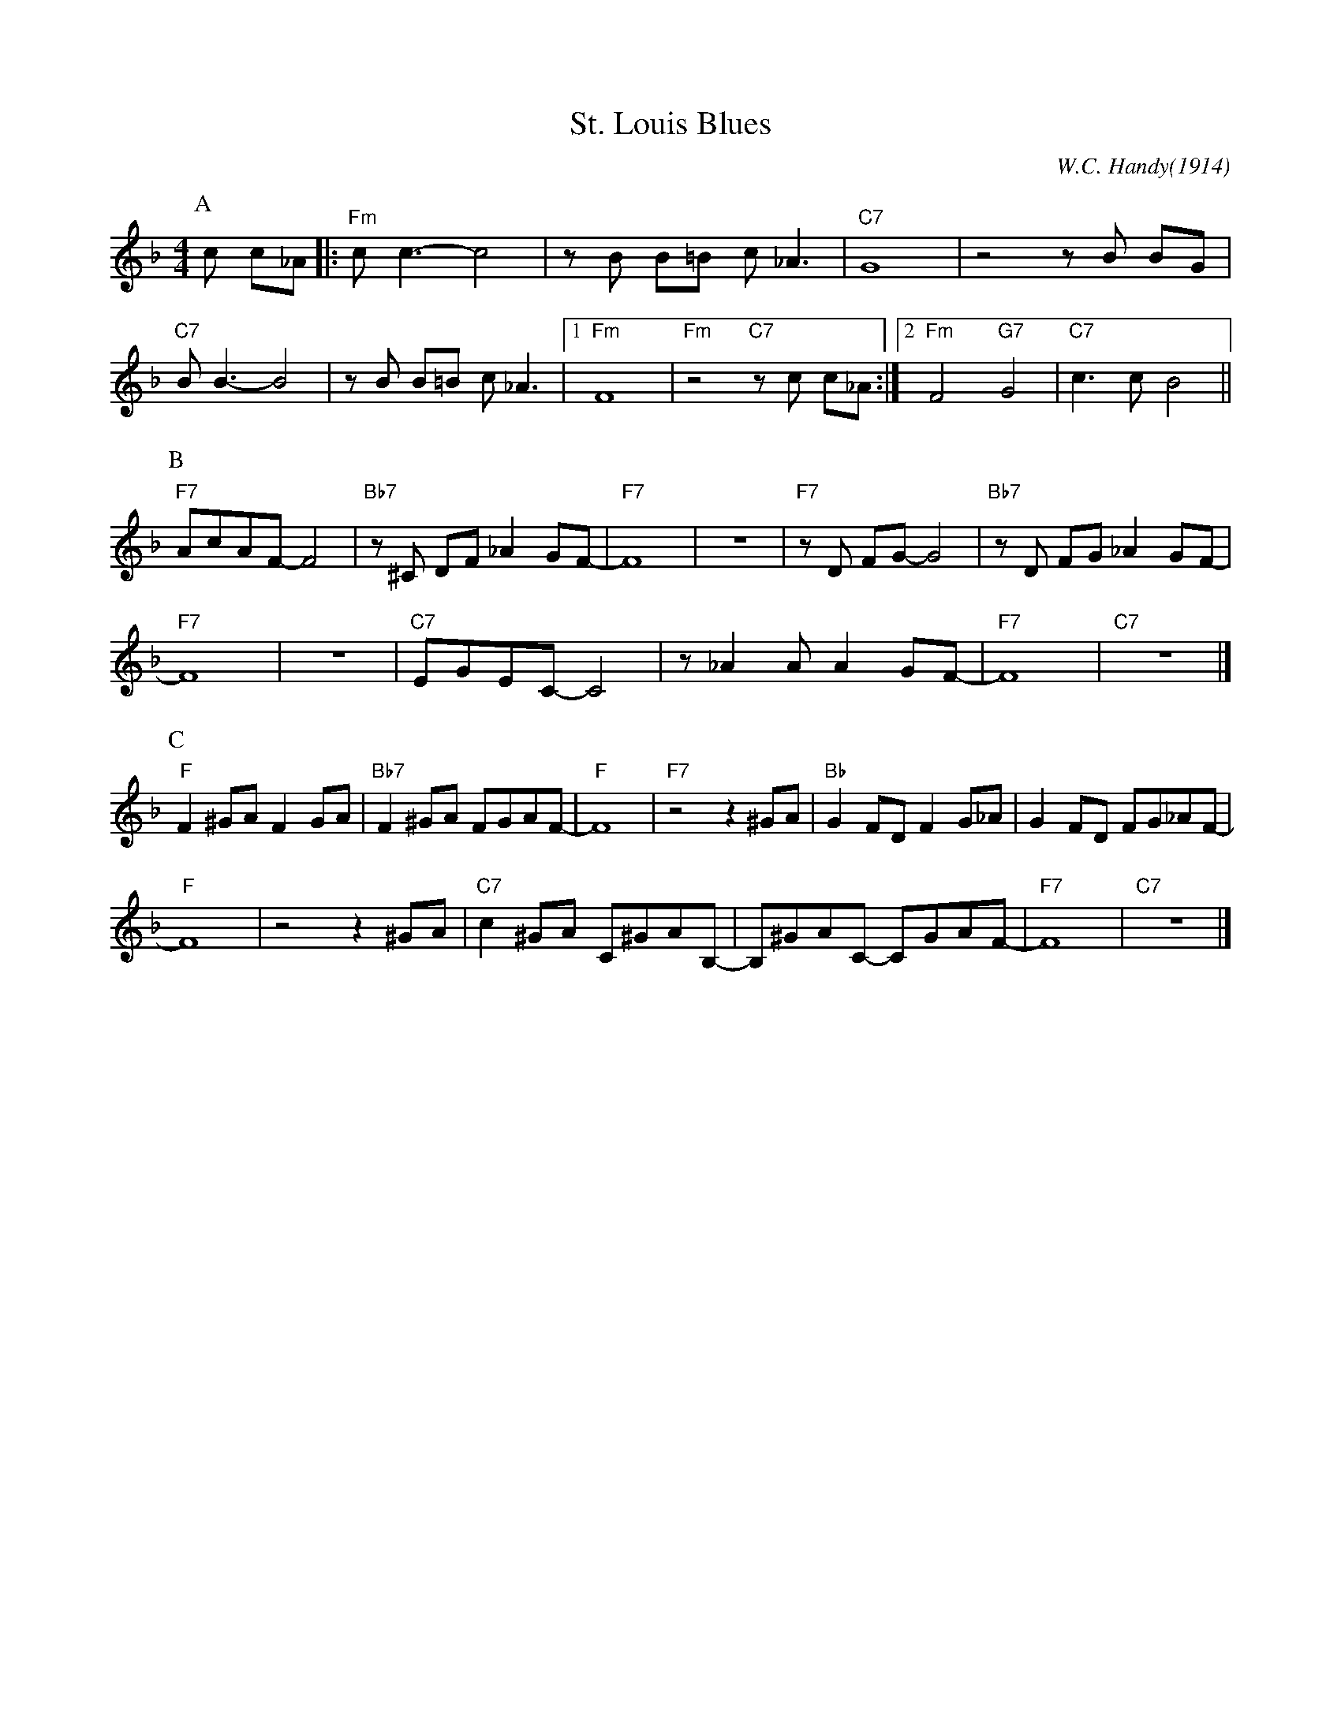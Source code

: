 X:1
T:St. Louis Blues
C:W.C. Handy(1914)
M:4/4
L:1/8
R:Traditional
F:https://www.youtube.com/watch?v=LPHzoWU_-QM
K:Fmaj
P:A
c c_A ||: "Fm"c c3-c4 | z B B=B c _A3 | "C7" G8 | z4 z B BG|
"C7" B B3-B4 | z B B=B c _A3 |1 "Fm" F8 | "Fm" z4 "C7" z c c_A :|2 "Fm" F4 "G7" G4 | "C7"c3 c-B4 ||
P:B
"F7" AcAF-F4 | "Bb7" z ^C DF _A2 GF-|"F7"F8| z8| "F7" z D FG-G4 | "Bb7" z D FG _A2 GF- |
"F7"F8 |z8| "C7" EGEC-C4 | z _A2 A A2 GF-|"F7" F8 | "C7" z8 |]
P:C
"F"F2 ^GA F2 GA | "Bb7" F2 ^GA FGAF-| "F" F8 | "F7" z4 z2 ^GA| "Bb" G2 FD F2 G_A | G2 FD FG_AF-|
"F" F8 | z4 z2 ^GA| "C7" c2 ^GA C^GAB,-|B,^GAC- CGAF-|"F7"F8 |"C7"z8 |]
